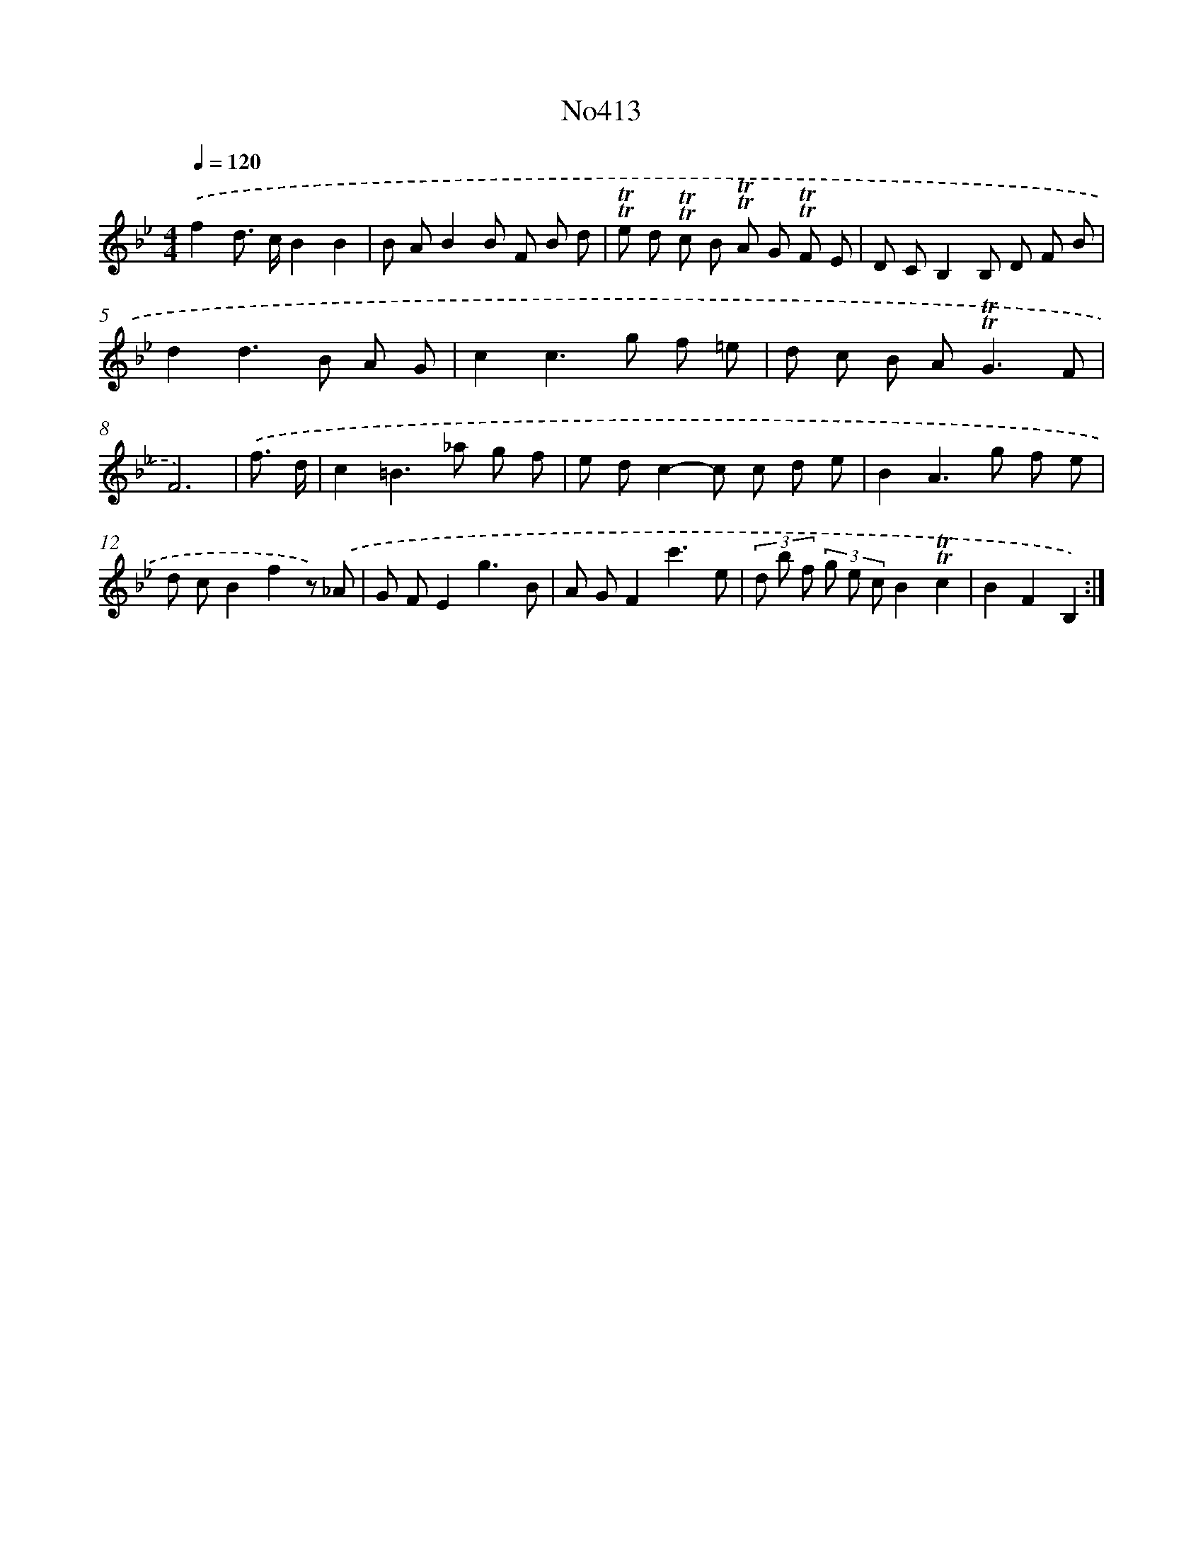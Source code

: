 X: 6891
T: No413
%%abc-version 2.0
%%abcx-abcm2ps-target-version 5.9.1 (29 Sep 2008)
%%abc-creator hum2abc beta
%%abcx-conversion-date 2018/11/01 14:36:32
%%humdrum-veritas 1121413993
%%humdrum-veritas-data 1812810244
%%continueall 1
%%barnumbers 0
L: 1/8
M: 4/4
Q: 1/4=120
K: Bb clef=treble
.('f2d> cB2B2 |
B AB2B F B d |
!trill!!trill!e d !trill!!trill!c B !trill!!trill!A G !trill!!trill!F E |
D CB,2B, D F B |
d2d2>B2 A G |
c2c2>g2 f =e |
d c B A2<!trill!!trill!G2F |
F6) |
.('f3/ d/ [I:setbarnb 9]|
c2=B2>_a2 g f |
e dc2-c c d e |
B2A2>g2 f e |
d cB2f2z) .('_A |
G FE2g3B |
A GF2c'3e |
(3d b f (3g e cB2!trill!!trill!c2 |
B2F2B,2) :|]
